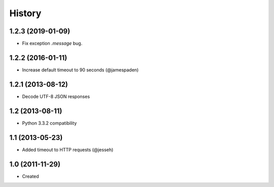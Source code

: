 .. :changelog:

History
-------

1.2.3 (2019-01-09)
++++++++++++++++++

- Fix exception `.message` bug.

1.2.2 (2016-01-11)
++++++++++++++++++

- Increase default timeout to 90 seconds (@jamespaden)

1.2.1 (2013-08-12)
++++++++++++++++++

- Decode UTF-8 JSON responses

1.2 (2013-08-11)
++++++++++++++++++

- Python 3.3.2 compatibility


1.1 (2013-05-23)
++++++++++++++++++

- Added timeout to HTTP requests (@jesseh)


1.0 (2011-11-29)
++++++++++++++++++

- Created
